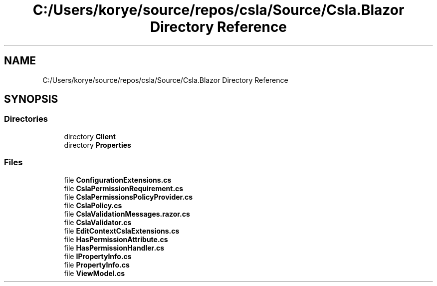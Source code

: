 .TH "C:/Users/korye/source/repos/csla/Source/Csla.Blazor Directory Reference" 3 "Wed Jul 21 2021" "Version 5.4.2" "CSLA.NET" \" -*- nroff -*-
.ad l
.nh
.SH NAME
C:/Users/korye/source/repos/csla/Source/Csla.Blazor Directory Reference
.SH SYNOPSIS
.br
.PP
.SS "Directories"

.in +1c
.ti -1c
.RI "directory \fBClient\fP"
.br
.ti -1c
.RI "directory \fBProperties\fP"
.br
.in -1c
.SS "Files"

.in +1c
.ti -1c
.RI "file \fBConfigurationExtensions\&.cs\fP"
.br
.ti -1c
.RI "file \fBCslaPermissionRequirement\&.cs\fP"
.br
.ti -1c
.RI "file \fBCslaPermissionsPolicyProvider\&.cs\fP"
.br
.ti -1c
.RI "file \fBCslaPolicy\&.cs\fP"
.br
.ti -1c
.RI "file \fBCslaValidationMessages\&.razor\&.cs\fP"
.br
.ti -1c
.RI "file \fBCslaValidator\&.cs\fP"
.br
.ti -1c
.RI "file \fBEditContextCslaExtensions\&.cs\fP"
.br
.ti -1c
.RI "file \fBHasPermissionAttribute\&.cs\fP"
.br
.ti -1c
.RI "file \fBHasPermissionHandler\&.cs\fP"
.br
.ti -1c
.RI "file \fBIPropertyInfo\&.cs\fP"
.br
.ti -1c
.RI "file \fBPropertyInfo\&.cs\fP"
.br
.ti -1c
.RI "file \fBViewModel\&.cs\fP"
.br
.in -1c
